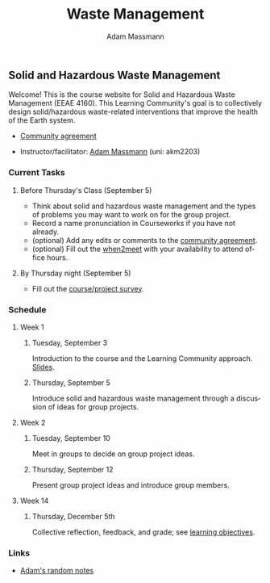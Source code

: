 #+OPTIONS: html-postamble:nil
#+OPTIONS: toc:nil
#+OPTIONS: title:nil
#+OPTIONS: num:nil
#+OPTIONS: ::800
#+OPTIONS: html-style:nil
#+HTML_HEAD: <link rel="stylesheet" type="text/css" href="style.css" />
#+STARTUP:    showall
#+TITLE:      Waste Management
#+AUTHOR:     Adam Massmann
#+EMAIL:      akm2203 "at" columbia "dot" edu
#+LANGUAGE:   en

** Solid and Hazardous Waste Management

Welcome! This is the course website for Solid and Hazardous Waste
Management (EEAE 4160). This Learning Community's goal is to
collectively design solid/hazardous waste-related interventions that
improve the health of the Earth system.

- [[https://docs.google.com/document/d/1c4BuOWJOin1FxwsyJ0vJAVV42QEq9WeRSfVbQaDdsxA/edit?usp=sharing][Community agreement]]

- Instructor/facilitator: [[https://massma.github.io/][Adam Massmann]] (uni: akm2203)

*** Current Tasks

**** Before Thursday's Class (September 5)
- Think about solid and hazardous waste management and the types of
  problems you may want to work on for the group project.
- Record a name pronunciation in Courseworks if you have not already.
- (optional) Add any edits or comments to the [[https://docs.google.com/document/d/1c4BuOWJOin1FxwsyJ0vJAVV42QEq9WeRSfVbQaDdsxA/edit?usp=sharing][community agreement]].
- (optional) Fill out the [[https://www.when2meet.com/?26223463-ilVgY][when2meet]] with your availability to attend
  office hours.

**** By Thursday night (September 5)

- Fill out the [[https://docs.google.com/forms/d/e/1FAIpQLSd2_NgWkrfuU_SVYc58uAqB0t4l8RCIS_FtKWTn7IQ5lipcJQ/viewform?usp=sf_link][course/project survey]].

*** Schedule

**** Week 1
***** Tuesday, September 3

Introduction to the course and the Learning Community approach. [[file:notes/class-01.pdf][Slides]].

***** Thursday, September 5

Introduce solid and hazardous waste management through a discussion of
ideas for group projects.

**** Week 2

***** Tuesday, September 10

Meet in groups to decide on group project ideas.

***** Thursday, September 12

Present group project ideas and introduce group members.

**** Week 14

***** Thursday, December 5th

Collective reflection, feedback, and grade; see [[https://docs.google.com/document/d/1uYVIAEvPjDBc2uf91WIBS9z12h7s3YL8ezDSh-ITIf4/edit?usp=sharing][learning objectives]].

*** Links

- [[file:adam-notes.org][Adam's random notes]]
